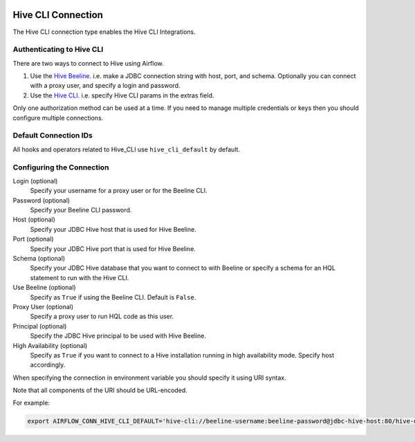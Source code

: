  .. Licensed to the Apache Software Foundation (ASF) under one
    or more contributor license agreements.  See the NOTICE file
    distributed with this work for additional information
    regarding copyright ownership.  The ASF licenses this file
    to you under the Apache License, Version 2.0 (the
    "License"); you may not use this file except in compliance
    with the License.  You may obtain a copy of the License at

 ..   http://www.apache.org/licenses/LICENSE-2.0

 .. Unless required by applicable law or agreed to in writing,
    software distributed under the License is distributed on an
    "AS IS" BASIS, WITHOUT WARRANTIES OR CONDITIONS OF ANY
    KIND, either express or implied.  See the License for the
    specific language governing permissions and limitations
    under the License.



.. _howto/connection:hive_cli:

Hive CLI Connection
===================

The Hive CLI connection type enables the Hive CLI Integrations.

Authenticating to Hive CLI
--------------------------

There are two ways to connect to Hive using Airflow.

1. Use the `Hive Beeline
   <https://docs.cloudera.com/HDPDocuments/HDP2/HDP-2.1.5/bk_dataintegration/content/ch_using-hive-clients-examples.html>`_.
   i.e. make a JDBC connection string with host, port, and schema. Optionally you can connect with a proxy user, and specify a login and password.

2. Use the `Hive CLI
   <https://docs.cloudera.com/HDPDocuments/HDP3/HDP-3.1.4/starting-hive/content/hive_start_a_command_line_query_locally.html>`_.
   i.e. specify Hive CLI params in the extras field.

Only one authorization method can be used at a time. If you need to manage multiple credentials or keys then you should
configure multiple connections.

Default Connection IDs
----------------------

All hooks and operators related to Hive_CLI use ``hive_cli_default`` by default.

Configuring the Connection
--------------------------

Login (optional)
    Specify your username for a proxy user or for the Beeline CLI.

Password (optional)
    Specify your Beeline CLI password.

Host (optional)
    Specify your JDBC Hive host that is used for Hive Beeline.

Port (optional)
    Specify your JDBC Hive port that is used for Hive Beeline.

Schema (optional)
    Specify your JDBC Hive database that you want to connect to with Beeline
    or specify a schema for an HQL statement to run with the Hive CLI.

Use Beeline (optional)
    Specify as ``True`` if using the Beeline CLI. Default is ``False``.

Proxy User (optional)
    Specify a proxy user to run HQL code as this user.

Principal (optional)
    Specify the JDBC Hive principal to be used with Hive Beeline.

High Availability (optional)
    Specify as ``True`` if you want to connect to a Hive installation running in high
    availability mode. Specify host accordingly.


When specifying the connection in environment variable you should specify
it using URI syntax.

Note that all components of the URI should be URL-encoded.

For example:

.. code-block:: bash

   export AIRFLOW_CONN_HIVE_CLI_DEFAULT='hive-cli://beeline-username:beeline-password@jdbc-hive-host:80/hive-database?hive_cli_params=params&use_beeline=True&auth=noSasl&principal=hive%2F_HOST%40EXAMPLE.COM'
